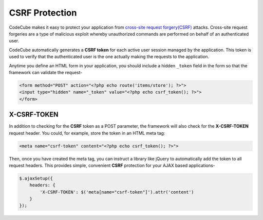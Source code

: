CSRF Protection
===============

CodeCube makes it easy to protect your application from `cross-site request forgery(CSRF) <https://en.wikipedia.org/wiki/Cross-site_request_forgery>`_ attacks. Cross-site request forgeries are a type of malicious exploit whereby unauthorized commands are performed on behalf of an authenticated user.

CodeCube automatically generates a **CSRF token** for each active user session managed by the application. This token is used to verify that the authenticated user is the one actually making the requests to the application.

Anytime you define an HTML form in your application, you should include a hidden ``_token`` field in the form so that the framework can validate the request-

.. code-block:: text

	<form method="POST" action="<?php echo route('items/store'); ?>">
	<input type="hidden" name="_token" value="<?php echo csrf_token(); ?>">
	</form>

X-CSRF-TOKEN
------------

In addition to checking for the **CSRF** token as a POST parameter, the framework will also check for the **X-CSRF-TOKEN** request header. You could, for example, store the token in an HTML meta tag:

.. code-block:: text

	<meta name="csrf-token" content="<?php echo csrf_token(); ?>">

Then, once you have created the meta tag, you can instruct a library like jQuery to automatically add the token to all request headers. This provides simple, convenient **CSRF** protection for your AJAX based applications-


.. code-block:: text

	$.ajaxSetup({
	    headers: {
	        'X-CSRF-TOKEN': $('meta[name="csrf-token"]').attr('content')
	    }
	});